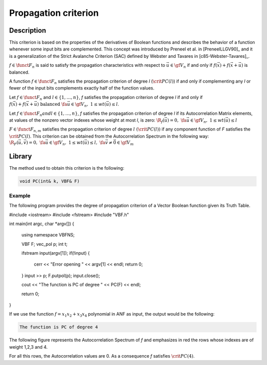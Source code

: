 *********************
Propagation criterion
*********************

Description
===========

This criterion is based on the properties of the derivatives of Boolean functions and describes the behavior of a function whenever some input bits are complemented. This concept was introduced by Preneel et al. in [PreneelLLGV90]_ and it is a generalization of the Strict Avalanche Criterion (SAC) defined by Webster and Tavares in [c85-Webster-Tavares]_.

:math:`f \in \funct{F}_{n}` is said to satisfy the propagation characteristics with respect to :math:`\vec{u} \in \gf{V_n}` if and only if :math:`f(\vec{x})+f(\vec{x}+\vec{u})` is balanced.

A function :math:`f \in \funct{F}_n` satisfies the propagation criterion of degree *l* (:math:`\crit{PC}(l)`) if and only if complementing any *l* or fewer of the input bits complements exactly half of the function values.

Let :math:`f \in \funct{F}_n` and :math:`l \in \left\{1,\dots,n\right\}`, *f* satisfies the propagation criterion of degree *l* if and only if :math:`f(\vec{x})+f(\vec{x}+\vec{u}) \mbox{ balanced } \fa \vec{u} \in \gf{V_n}, \ 1 \leq wt(\vec{u}) \leq l`.

Let :math:`f \in \funct{F}_n$ and $l \in \left\{1,\dots,n\right\}`, *f* satisfies the propagation criterion of degree *l* if its Autocorrelation Matrix elements, at values of the nonzero vector indexes whose weight at most *l*, is zero: :math:`\R_f(\vec{u}) = 0, \ \fa \vec{u} \in \gf{V_n}, \ 1 \leq wt(\vec{u}) \leq l`

:math:`F \in \funct{F}_{n,m}` satisfies the propagation criterion of degree :math:`l \ (\crit{PC}(l))` if any component function of *F* satisfies the :math:`\crit{PC}(l)`. This criterion can be obtained from the Autocorrelation Spectrum in the following way: :math:`\R_F(\vec{u},\vec{v})=0, \ \fa \vec{u} \in \gf{V_n}, \ 1 \leq wt(\vec{u}) \leq l, \ \fa \vec{v} \neq \vec{0} \in \gf{V_m}`

Library
=======

The method used to obtain this criterion is the following:

.. code-block:: c

	void PC(int& k, VBF& F)

Example
-------

The following program provides the degree of propagation criterion of a Vector Boolean function given its Truth Table.

.. code-block:: c

#include <iostream>
#include <fstream>
#include "VBF.h"

int main(int argc, char *argv[])
{
   using namespace VBFNS;

   VBF          F;
   vec_pol p;
   int t;

   ifstream input(argv[1]);
   if(!input) {
      cerr << "Error opening " << argv[1] << endl;
      return 0;
   }
   input >> p;
   F.putpol(p);
   input.close();

   cout << "The function is PC of degree " << PC(F) << endl;

   return 0;
}

If we use the function :math:`f = x_1x_2+x_3x_4` polynomial in ANF as input, the output would be the following:

.. code-block:: console

	The function is PC of degree 4

The following figure represents the Autocorrelation Spectrum of *f* and emphasizes in red the rows whose indexes are of weight 1,2,3 and 4.

.. image:: /images/pc.png
   :width: 750 px
   :align: center

For all this rows, the Autocorrelation values are 0. As a consequence *f* satisfies :math:`\crit{PC}(4)`.
